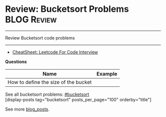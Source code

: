 * Review: Bucketsort Problems                                         :BLOG:Review:
#+STARTUP: showeverything
#+OPTIONS: toc:nil \n:t ^:nil creator:nil d:nil
:PROPERTIES:
:type: bucketsort, review
:END:
---------------------------------------------------------------------
Review Bucketsort code problems
---------------------------------------------------------------------
#+BEGIN_HTML
<a href="https://github.com/dennyzhang/code.dennyzhang.com/tree/master/review/review-bucketsort"><img align="right" width="200" height="183" src="https://www.dennyzhang.com/wp-content/uploads/denny/watermark/github.png" /></a>
#+END_HTML
- [[https://cheatsheet.dennyzhang.com/cheatsheet-leetcode-A4][CheatSheet: Leetcode For Code Interview]]

*Questions*
| Name                                 | Example |
|--------------------------------------+---------|
| How to define the size of the bucket |         |

See all bucketsort problems: [[https://code.dennyzhang.com/tag/bucketsort/][#bucketsort]]
[display-posts tag="bucketsort" posts_per_page="100" orderby="title"]

See more [[https://code.dennyzhang.com/?s=blog+posts][blog_posts]].

#+BEGIN_HTML
<div style="overflow: hidden;">
<div style="float: left; padding: 5px"> <a href="https://www.linkedin.com/in/dennyzhang001"><img src="https://www.dennyzhang.com/wp-content/uploads/sns/linkedin.png" alt="linkedin" /></a></div>
<div style="float: left; padding: 5px"><a href="https://github.com/DennyZhang"><img src="https://www.dennyzhang.com/wp-content/uploads/sns/github.png" alt="github" /></a></div>
<div style="float: left; padding: 5px"><a href="https://www.dennyzhang.com/slack" target="_blank" rel="nofollow"><img src="https://www.dennyzhang.com/wp-content/uploads/sns/slack.png" alt="slack"/></a></div>
</div>
#+END_HTML
